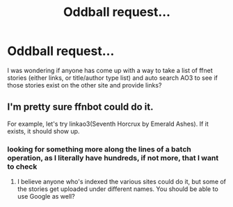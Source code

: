 #+TITLE: Oddball request...

* Oddball request...
:PROPERTIES:
:Author: cheesercorby
:Score: 3
:DateUnix: 1534731327.0
:DateShort: 2018-Aug-20
:FlairText: Request
:END:
I was wondering if anyone has come up with a way to take a list of ffnet stories (either links, or title/author type list) and auto search AO3 to see if those stories exist on the other site and provide links?


** I'm pretty sure ffnbot could do it.

For example, let's try linkao3(Seventh Horcrux by Emerald Ashes). If it exists, it should show up.
:PROPERTIES:
:Author: A2i9
:Score: 3
:DateUnix: 1534753592.0
:DateShort: 2018-Aug-20
:END:

*** looking for something more along the lines of a batch operation, as I literally have hundreds, if not more, that I want to check
:PROPERTIES:
:Author: cheesercorby
:Score: 2
:DateUnix: 1534766248.0
:DateShort: 2018-Aug-20
:END:

**** I believe anyone who's indexed the various sites could do it, but some of the stories get uploaded under different names. You should be able to use Google as well?
:PROPERTIES:
:Author: Duck_Giblets
:Score: 4
:DateUnix: 1534789613.0
:DateShort: 2018-Aug-20
:END:
